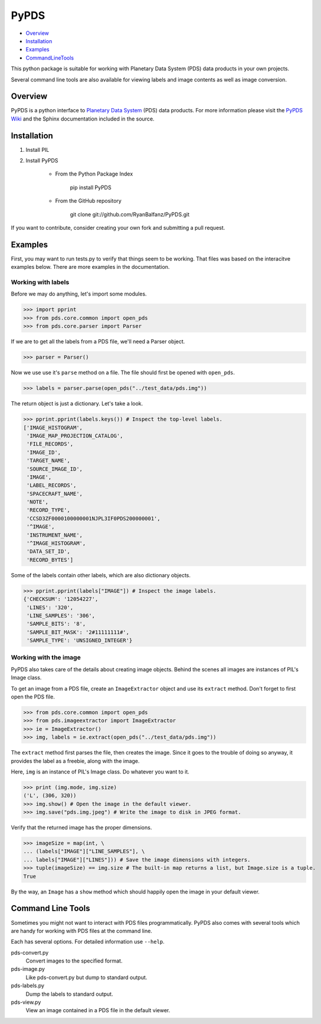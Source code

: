 =====
PyPDS
=====

- Overview_
- Installation_
- Examples_
- CommandLineTools_

This python package is suitable for working with Planetary Data System (PDS) data products in your own projects.

Several command line tools are also available for viewing labels and image contents as well as image conversion.

.. _Overview:

Overview
========

PyPDS is a python interface to `Planetary Data System <http://pds.jpl.nasa.gov/>`_ (PDS) data products.
For more information please visit the `PyPDS Wiki <http://wiki.github.com/RyanBalfanz/PyPDS/>`_ and the Sphinx documentation included in the source.

.. _Installation:

Installation
============

#. Install PIL

#. Install PyPDS

	* From the Python Package Index

		pip install PyPDS

	* From the GitHub repository

		git clone git://github.com/RyanBalfanz/PyPDS.git

If you want to contribute, consider creating your own fork and submitting a pull request.

.. _Examples:

Examples
========

First, you may want to run tests.py to verify that things seem to be working. That files was based on the interacitve examples below. There are more examples in the documentation.

Working with labels
-------------------

Before we may do anything, let's import some modules.

>>> import pprint
>>> from pds.core.common import open_pds
>>> from pds.core.parser import Parser

If we are to get all the labels from a PDS file, we'll need a Parser object.

>>> parser = Parser()

Now we use use it's ``parse`` method on a file. The file should first be opened with ``open_pds``.

>>> labels = parser.parse(open_pds("../test_data/pds.img"))

The return object is just a dictionary. Let's take a look.

>>> pprint.pprint(labels.keys()) # Inspect the top-level labels.
['IMAGE_HISTOGRAM',
 'IMAGE_MAP_PROJECTION_CATALOG',
 'FILE_RECORDS',
 'IMAGE_ID',
 'TARGET_NAME',
 'SOURCE_IMAGE_ID',
 'IMAGE',
 'LABEL_RECORDS',
 'SPACECRAFT_NAME',
 'NOTE',
 'RECORD_TYPE',
 'CCSD3ZF0000100000001NJPL3IF0PDS200000001',
 '^IMAGE',
 'INSTRUMENT_NAME',
 '^IMAGE_HISTOGRAM',
 'DATA_SET_ID',
 'RECORD_BYTES']

Some of the labels contain other labels, which are also dictionary objects.

>>> pprint.pprint(labels["IMAGE"]) # Inspect the image labels.
{'CHECKSUM': '12054227',
 'LINES': '320',
 'LINE_SAMPLES': '306',
 'SAMPLE_BITS': '8',
 'SAMPLE_BIT_MASK': '2#11111111#',
 'SAMPLE_TYPE': 'UNSIGNED_INTEGER'}

Working with the image
----------------------

PyPDS also takes care of the details about creating image objects. Behind the scenes all images are instances of PIL's Image class.

To get an image from a PDS file, create an ``ImageExtractor`` object and use its ``extract`` method. Don't forget to first open the PDS file.

>>> from pds.core.common import open_pds
>>> from pds.imageextractor import ImageExtractor
>>> ie = ImageExtractor()
>>> img, labels = ie.extract(open_pds("../test_data/pds.img"))

The ``extract`` method first parses the file, then creates the image. Since it goes to the trouble of doing so anyway, it provides the label as a freebie, along with the image.

Here, ``img`` is an instance of PIL's Image class. Do whatever you want to it.

>>> print (img.mode, img.size)
('L', (306, 320))
>>> img.show() # Open the image in the default viewer.
>>> img.save("pds.img.jpeg") # Write the image to disk in JPEG format.

Verify that the returned image has the proper dimensions.

>>> imageSize = map(int, \
... (labels["IMAGE"]["LINE_SAMPLES"], \
... labels["IMAGE"]["LINES"])) # Save the image dimensions with integers.
>>> tuple(imageSize) == img.size # The built-in map returns a list, but Image.size is a tuple.
True

By the way, an ``Image`` has a ``show`` method which should happily open the image in your default viewer.

.. _CommandLineTools:

Command Line Tools
==================

Sometimes you might not want to interact with PDS files programmatically. PyPDS also comes with several tools which are handy for working with PDS files at the command line.

Each has several options. For detailed information use ``--help``.

pds-convert.py
	Convert images to the specified format. 
	
pds-image.py
	Like pds-convert.py but dump to standard output.
	
pds-labels.py	
	Dump the labels to standard output.
	
pds-view.py
	View an image contained in a PDS file in the default viewer.
	